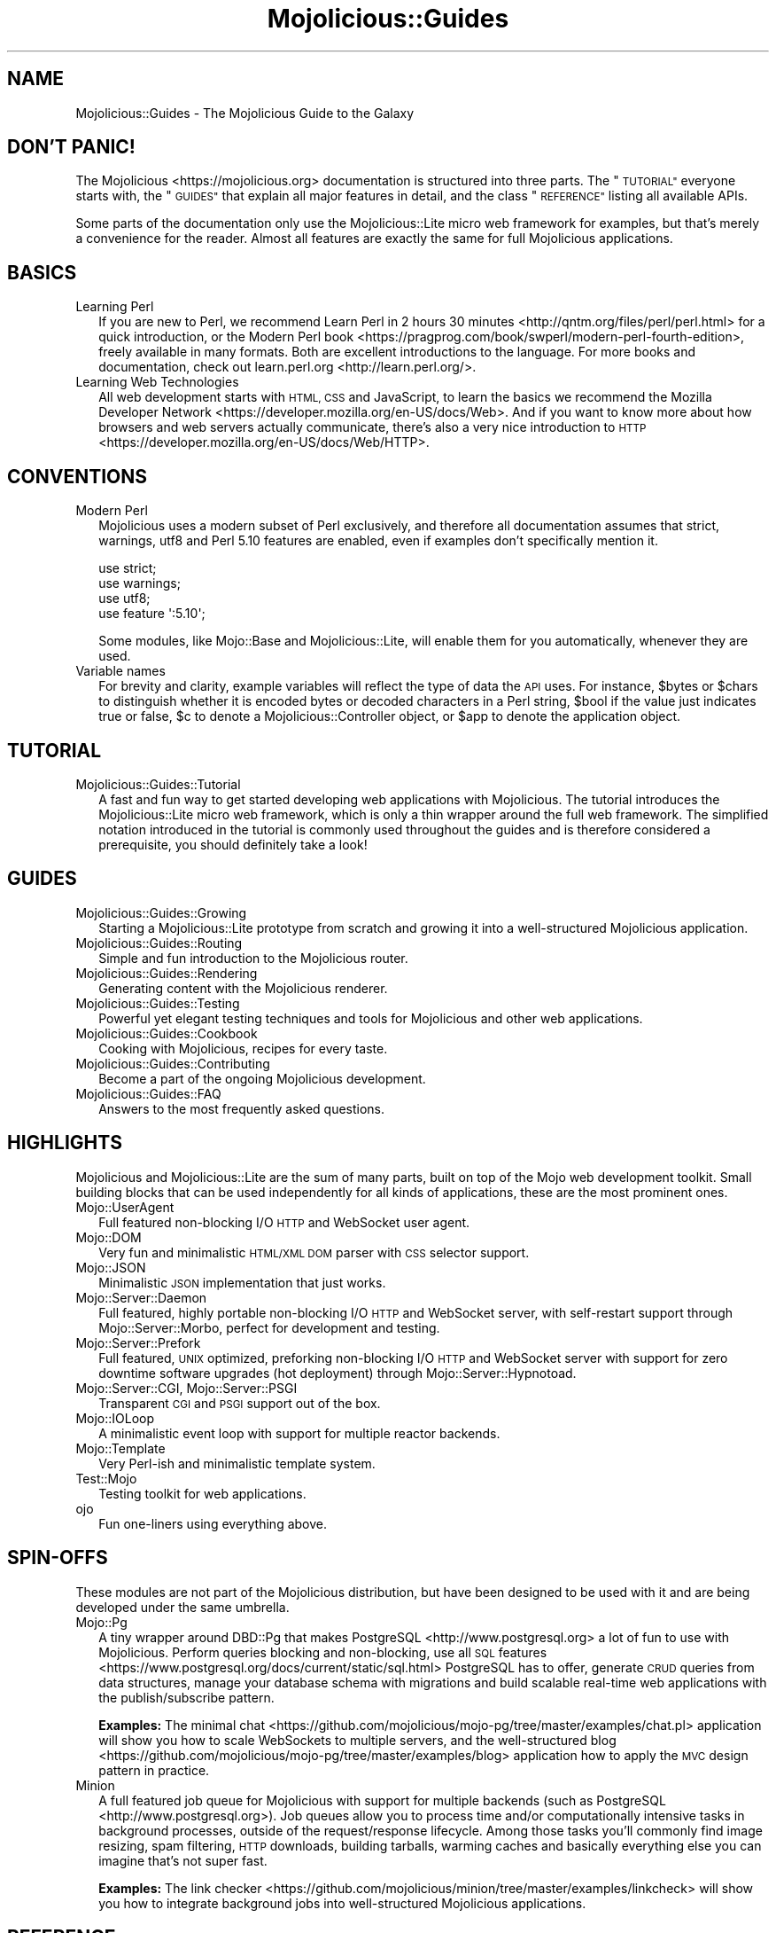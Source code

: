 .\" Automatically generated by Pod::Man 4.10 (Pod::Simple 3.35)
.\"
.\" Standard preamble:
.\" ========================================================================
.de Sp \" Vertical space (when we can't use .PP)
.if t .sp .5v
.if n .sp
..
.de Vb \" Begin verbatim text
.ft CW
.nf
.ne \\$1
..
.de Ve \" End verbatim text
.ft R
.fi
..
.\" Set up some character translations and predefined strings.  \*(-- will
.\" give an unbreakable dash, \*(PI will give pi, \*(L" will give a left
.\" double quote, and \*(R" will give a right double quote.  \*(C+ will
.\" give a nicer C++.  Capital omega is used to do unbreakable dashes and
.\" therefore won't be available.  \*(C` and \*(C' expand to `' in nroff,
.\" nothing in troff, for use with C<>.
.tr \(*W-
.ds C+ C\v'-.1v'\h'-1p'\s-2+\h'-1p'+\s0\v'.1v'\h'-1p'
.ie n \{\
.    ds -- \(*W-
.    ds PI pi
.    if (\n(.H=4u)&(1m=24u) .ds -- \(*W\h'-12u'\(*W\h'-12u'-\" diablo 10 pitch
.    if (\n(.H=4u)&(1m=20u) .ds -- \(*W\h'-12u'\(*W\h'-8u'-\"  diablo 12 pitch
.    ds L" ""
.    ds R" ""
.    ds C` ""
.    ds C' ""
'br\}
.el\{\
.    ds -- \|\(em\|
.    ds PI \(*p
.    ds L" ``
.    ds R" ''
.    ds C`
.    ds C'
'br\}
.\"
.\" Escape single quotes in literal strings from groff's Unicode transform.
.ie \n(.g .ds Aq \(aq
.el       .ds Aq '
.\"
.\" If the F register is >0, we'll generate index entries on stderr for
.\" titles (.TH), headers (.SH), subsections (.SS), items (.Ip), and index
.\" entries marked with X<> in POD.  Of course, you'll have to process the
.\" output yourself in some meaningful fashion.
.\"
.\" Avoid warning from groff about undefined register 'F'.
.de IX
..
.nr rF 0
.if \n(.g .if rF .nr rF 1
.if (\n(rF:(\n(.g==0)) \{\
.    if \nF \{\
.        de IX
.        tm Index:\\$1\t\\n%\t"\\$2"
..
.        if !\nF==2 \{\
.            nr % 0
.            nr F 2
.        \}
.    \}
.\}
.rr rF
.\" ========================================================================
.\"
.IX Title "Mojolicious::Guides 3"
.TH Mojolicious::Guides 3 "2018-12-15" "perl v5.28.0" "User Contributed Perl Documentation"
.\" For nroff, turn off justification.  Always turn off hyphenation; it makes
.\" way too many mistakes in technical documents.
.if n .ad l
.nh
.SH "NAME"
Mojolicious::Guides \- The Mojolicious Guide to the Galaxy
.SH "DON'T PANIC!"
.IX Header "DON'T PANIC!"
The Mojolicious <https://mojolicious.org> documentation is structured into
three parts. The \*(L"\s-1TUTORIAL\*(R"\s0 everyone starts with, the \*(L"\s-1GUIDES\*(R"\s0 that
explain all major features in detail, and the class \*(L"\s-1REFERENCE\*(R"\s0 listing
all available APIs.
.PP
Some parts of the documentation only use the Mojolicious::Lite micro web
framework for examples, but that's merely a convenience for the reader. Almost
all features are exactly the same for full Mojolicious applications.
.SH "BASICS"
.IX Header "BASICS"
.IP "Learning Perl" 2
.IX Item "Learning Perl"
If you are new to Perl, we recommend
Learn Perl in 2 hours 30 minutes <http://qntm.org/files/perl/perl.html> for a
quick introduction, or the
Modern Perl book <https://pragprog.com/book/swperl/modern-perl-fourth-edition>,
freely available in many formats. Both are excellent introductions to the
language. For more books and documentation, check out
learn.perl.org <http://learn.perl.org/>.
.IP "Learning Web Technologies" 2
.IX Item "Learning Web Technologies"
All web development starts with \s-1HTML, CSS\s0 and JavaScript, to learn the basics
we recommend the
Mozilla Developer Network <https://developer.mozilla.org/en-US/docs/Web>. And
if you want to know more about how browsers and web servers actually
communicate, there's also a very nice introduction to
\&\s-1HTTP\s0 <https://developer.mozilla.org/en-US/docs/Web/HTTP>.
.SH "CONVENTIONS"
.IX Header "CONVENTIONS"
.IP "Modern Perl" 2
.IX Item "Modern Perl"
Mojolicious uses a modern subset of Perl exclusively, and therefore all
documentation assumes that strict, warnings, utf8 and Perl 5.10
features are enabled, even if examples don't specifically mention it.
.Sp
.Vb 4
\&  use strict;
\&  use warnings;
\&  use utf8;
\&  use feature \*(Aq:5.10\*(Aq;
.Ve
.Sp
Some modules, like Mojo::Base and Mojolicious::Lite, will enable them for
you automatically, whenever they are used.
.IP "Variable names" 2
.IX Item "Variable names"
For brevity and clarity, example variables will reflect the type of data the \s-1API\s0
uses. For instance, \f(CW$bytes\fR or \f(CW$chars\fR to distinguish whether it is encoded
bytes or decoded characters in a Perl string, \f(CW$bool\fR if the
value just indicates true or false, \f(CW$c\fR to denote a Mojolicious::Controller
object, or \f(CW$app\fR to denote the application object.
.SH "TUTORIAL"
.IX Header "TUTORIAL"
.IP "Mojolicious::Guides::Tutorial" 2
.IX Item "Mojolicious::Guides::Tutorial"
A fast and fun way to get started developing web applications with
Mojolicious. The tutorial introduces the Mojolicious::Lite micro web
framework, which is only a thin wrapper around the full web framework. The
simplified notation introduced in the tutorial is commonly used throughout the
guides and is therefore considered a prerequisite, you should definitely take a
look!
.SH "GUIDES"
.IX Header "GUIDES"
.IP "Mojolicious::Guides::Growing" 2
.IX Item "Mojolicious::Guides::Growing"
Starting a Mojolicious::Lite prototype from scratch and growing it into a
well-structured Mojolicious application.
.IP "Mojolicious::Guides::Routing" 2
.IX Item "Mojolicious::Guides::Routing"
Simple and fun introduction to the Mojolicious router.
.IP "Mojolicious::Guides::Rendering" 2
.IX Item "Mojolicious::Guides::Rendering"
Generating content with the Mojolicious renderer.
.IP "Mojolicious::Guides::Testing" 2
.IX Item "Mojolicious::Guides::Testing"
Powerful yet elegant testing techniques and tools for Mojolicious and other
web applications.
.IP "Mojolicious::Guides::Cookbook" 2
.IX Item "Mojolicious::Guides::Cookbook"
Cooking with Mojolicious, recipes for every taste.
.IP "Mojolicious::Guides::Contributing" 2
.IX Item "Mojolicious::Guides::Contributing"
Become a part of the ongoing Mojolicious development.
.IP "Mojolicious::Guides::FAQ" 2
.IX Item "Mojolicious::Guides::FAQ"
Answers to the most frequently asked questions.
.SH "HIGHLIGHTS"
.IX Header "HIGHLIGHTS"
Mojolicious and Mojolicious::Lite are the sum of many parts, built on top
of the Mojo web development toolkit. Small building blocks that can be used
independently for all kinds of applications, these are the most prominent ones.
.IP "Mojo::UserAgent" 2
.IX Item "Mojo::UserAgent"
Full featured non-blocking I/O \s-1HTTP\s0 and WebSocket user agent.
.IP "Mojo::DOM" 2
.IX Item "Mojo::DOM"
Very fun and minimalistic \s-1HTML/XML DOM\s0 parser with \s-1CSS\s0 selector support.
.IP "Mojo::JSON" 2
.IX Item "Mojo::JSON"
Minimalistic \s-1JSON\s0 implementation that just works.
.IP "Mojo::Server::Daemon" 2
.IX Item "Mojo::Server::Daemon"
Full featured, highly portable non-blocking I/O \s-1HTTP\s0 and WebSocket server, with
self-restart support through Mojo::Server::Morbo, perfect for development
and testing.
.IP "Mojo::Server::Prefork" 2
.IX Item "Mojo::Server::Prefork"
Full featured, \s-1UNIX\s0 optimized, preforking non-blocking I/O \s-1HTTP\s0 and WebSocket
server with support for zero downtime software upgrades (hot deployment)
through Mojo::Server::Hypnotoad.
.IP "Mojo::Server::CGI, Mojo::Server::PSGI" 2
.IX Item "Mojo::Server::CGI, Mojo::Server::PSGI"
Transparent \s-1CGI\s0 and \s-1PSGI\s0 support out of the box.
.IP "Mojo::IOLoop" 2
.IX Item "Mojo::IOLoop"
A minimalistic event loop with support for multiple reactor backends.
.IP "Mojo::Template" 2
.IX Item "Mojo::Template"
Very Perl-ish and minimalistic template system.
.IP "Test::Mojo" 2
.IX Item "Test::Mojo"
Testing toolkit for web applications.
.IP "ojo" 2
.IX Item "ojo"
Fun one-liners using everything above.
.SH "SPIN-OFFS"
.IX Header "SPIN-OFFS"
These modules are not part of the Mojolicious distribution, but have been
designed to be used with it and are being developed under the same umbrella.
.IP "Mojo::Pg" 2
.IX Item "Mojo::Pg"
A tiny wrapper around DBD::Pg that makes
PostgreSQL <http://www.postgresql.org> a lot of fun to use with
Mojolicious. Perform queries blocking and non-blocking, use all
\&\s-1SQL\s0 features <https://www.postgresql.org/docs/current/static/sql.html>
PostgreSQL has to offer, generate \s-1CRUD\s0 queries from data structures, manage your
database schema with migrations and build scalable real-time web applications
with the publish/subscribe pattern.
.Sp
\&\fBExamples:\fR The minimal
chat <https://github.com/mojolicious/mojo-pg/tree/master/examples/chat.pl>
application will show you how to scale WebSockets to multiple servers, and the
well-structured
blog <https://github.com/mojolicious/mojo-pg/tree/master/examples/blog> 
application how to apply the \s-1MVC\s0 design pattern in practice.
.IP "Minion" 2
.IX Item "Minion"
A full featured job queue for Mojolicious with support for multiple backends
(such as PostgreSQL <http://www.postgresql.org>). Job queues allow you to
process time and/or computationally intensive tasks in background processes,
outside of the request/response lifecycle. Among those tasks you'll commonly
find image resizing, spam filtering, \s-1HTTP\s0 downloads, building tarballs, warming
caches and basically everything else you can imagine that's not super fast.
.Sp
\&\fBExamples:\fR The
link
checker <https://github.com/mojolicious/minion/tree/master/examples/linkcheck>
will show you how to integrate background jobs into well-structured
Mojolicious applications.
.SH "REFERENCE"
.IX Header "REFERENCE"
This is the class hierarchy of the Mojolicious distribution.
.IP "\(bu" 2
Mojo
.IP "\(bu" 2
Mojo::Base
.RS 2
.IP "\(bu" 2
Mojolicious
.RS 2
.IP "\(bu" 2
Mojo::HelloWorld
.IP "\(bu" 2
Mojolicious::Lite
.RE
.RS 2
.RE
.IP "\(bu" 2
Mojo::Cache
.IP "\(bu" 2
Mojo::Cookie
.RS 2
.IP "\(bu" 2
Mojo::Cookie::Request
.IP "\(bu" 2
Mojo::Cookie::Response
.RE
.RS 2
.RE
.IP "\(bu" 2
Mojo::DOM::CSS
.IP "\(bu" 2
Mojo::DOM::HTML
.IP "\(bu" 2
Mojo::Date
.IP "\(bu" 2
Mojo::EventEmitter
.RS 2
.IP "\(bu" 2
Mojo::Asset
.RS 2
.IP "\(bu" 2
Mojo::Asset::File
.IP "\(bu" 2
Mojo::Asset::Memory
.RE
.RS 2
.RE
.IP "\(bu" 2
Mojo::Content
.RS 2
.IP "\(bu" 2
Mojo::Content::MultiPart
.IP "\(bu" 2
Mojo::Content::Single
.RE
.RS 2
.RE
.IP "\(bu" 2
Mojo::IOLoop
.IP "\(bu" 2
Mojo::IOLoop::Client
.IP "\(bu" 2
Mojo::IOLoop::Server
.IP "\(bu" 2
Mojo::IOLoop::Stream
.IP "\(bu" 2
Mojo::IOLoop::Subprocess
.IP "\(bu" 2
Mojo::IOLoop::TLS
.IP "\(bu" 2
Mojo::Log
.IP "\(bu" 2
Mojo::Message
.RS 2
.IP "\(bu" 2
Mojo::Message::Request
.IP "\(bu" 2
Mojo::Message::Response
.RE
.RS 2
.RE
.IP "\(bu" 2
Mojo::Reactor
.RS 2
.IP "\(bu" 2
Mojo::Reactor::Poll
.RS 2
.IP "\(bu" 2
Mojo::Reactor::EV
.RE
.RS 2
.RE
.RE
.RS 2
.RE
.IP "\(bu" 2
Mojo::Server
.RS 2
.IP "\(bu" 2
Mojo::Server::CGI
.IP "\(bu" 2
Mojo::Server::Daemon
.RS 2
.IP "\(bu" 2
Mojo::Server::Prefork
.RE
.RS 2
.RE
.IP "\(bu" 2
Mojo::Server::PSGI
.RE
.RS 2
.RE
.IP "\(bu" 2
Mojo::Transaction
.RS 2
.IP "\(bu" 2
Mojo::Transaction::HTTP
.IP "\(bu" 2
Mojo::Transaction::WebSocket
.RE
.RS 2
.RE
.IP "\(bu" 2
Mojo::UserAgent
.IP "\(bu" 2
Mojolicious::Plugins
.RE
.RS 2
.RE
.IP "\(bu" 2
Mojo::Exception
.IP "\(bu" 2
Mojo::Headers
.IP "\(bu" 2
Mojo::JSON::Pointer
.IP "\(bu" 2
Mojo::Parameters
.IP "\(bu" 2
Mojo::Path
.IP "\(bu" 2
Mojo::Promise
.RS 2
.IP "\(bu" 2
Mojo::IOLoop::Delay
.RE
.RS 2
.RE
.IP "\(bu" 2
Mojo::Server::Hypnotoad
.IP "\(bu" 2
Mojo::Server::Morbo
.IP "\(bu" 2
Mojo::Server::Morbo::Backend
.RS 2
.IP "\(bu" 2
Mojo::Server::Morbo::Backend::Poll
.RE
.RS 2
.RE
.IP "\(bu" 2
Mojo::Template
.IP "\(bu" 2
Mojo::URL
.IP "\(bu" 2
Mojo::Upload
.IP "\(bu" 2
Mojo::UserAgent::CookieJar
.IP "\(bu" 2
Mojo::UserAgent::Proxy
.IP "\(bu" 2
Mojo::UserAgent::Server
.IP "\(bu" 2
Mojo::UserAgent::Transactor
.IP "\(bu" 2
Mojolicious::Command
.RS 2
.IP "\(bu" 2
Mojolicious::Command::cgi
.IP "\(bu" 2
Mojolicious::Command::daemon
.IP "\(bu" 2
Mojolicious::Command::eval
.IP "\(bu" 2
Mojolicious::Command::get
.IP "\(bu" 2
Mojolicious::Command::prefork
.IP "\(bu" 2
Mojolicious::Command::psgi
.IP "\(bu" 2
Mojolicious::Command::routes
.IP "\(bu" 2
Mojolicious::Command::version
.IP "\(bu" 2
Mojolicious::Command::Author::cpanify
.IP "\(bu" 2
Mojolicious::Command::Author::generate::app
.IP "\(bu" 2
Mojolicious::Command::Author::generate::lite_app
.IP "\(bu" 2
Mojolicious::Command::Author::generate::makefile
.IP "\(bu" 2
Mojolicious::Command::Author::generate::plugin
.IP "\(bu" 2
Mojolicious::Command::Author::inflate
.IP "\(bu" 2
Mojolicious::Commands
.RS 2
.IP "\(bu" 2
Mojolicious::Command::Author::generate
.RE
.RS 2
.RE
.RE
.RS 2
.RE
.IP "\(bu" 2
Mojolicious::Controller
.IP "\(bu" 2
Mojolicious::Plugin
.RS 2
.IP "\(bu" 2
Mojolicious::Plugin::Config
.RS 2
.IP "\(bu" 2
Mojolicious::Plugin::JSONConfig
.RE
.RS 2
.RE
.IP "\(bu" 2
Mojolicious::Plugin::DefaultHelpers
.IP "\(bu" 2
Mojolicious::Plugin::EPLRenderer
.RS 2
.IP "\(bu" 2
Mojolicious::Plugin::EPRenderer
.RE
.RS 2
.RE
.IP "\(bu" 2
Mojolicious::Plugin::HeaderCondition
.IP "\(bu" 2
Mojolicious::Plugin::Mount
.IP "\(bu" 2
Mojolicious::Plugin::TagHelpers
.RE
.RS 2
.RE
.IP "\(bu" 2
Mojolicious::Renderer
.IP "\(bu" 2
Mojolicious::Routes::Match
.IP "\(bu" 2
Mojolicious::Routes::Pattern
.IP "\(bu" 2
Mojolicious::Routes::Route
.RS 2
.IP "\(bu" 2
Mojolicious::Routes
.RE
.RS 2
.RE
.IP "\(bu" 2
Mojolicious::Sessions
.IP "\(bu" 2
Mojolicious::Static
.IP "\(bu" 2
Mojolicious::Types
.IP "\(bu" 2
Mojolicious::Validator
.IP "\(bu" 2
Mojolicious::Validator::Validation
.IP "\(bu" 2
Test::Mojo
.RE
.RS 2
.RE
.IP "\(bu" 2
Mojo::ByteStream
.IP "\(bu" 2
Mojo::Collection
.IP "\(bu" 2
Mojo::DynamicMethods
.IP "\(bu" 2
Mojo::DOM
.IP "\(bu" 2
Mojo::File
.RS 2
.IP "\(bu" 2
Mojo::Home
.RE
.RS 2
.RE
.IP "\(bu" 2
Mojo::JSON
.IP "\(bu" 2
Mojo::Loader
.IP "\(bu" 2
Mojo::Util
.IP "\(bu" 2
Mojo::WebSocket
.IP "\(bu" 2
ojo
.SH "MORE"
.IX Header "MORE"
A lot more documentation and examples by many different authors can be found in
the Mojolicious wiki <http://github.com/mojolicious/mojo/wiki>.
.SH "SUPPORT"
.IX Header "SUPPORT"
If you have any questions the documentation might not yet answer, don't
hesitate to ask on the
mailing list <http://groups.google.com/group/mojolicious> or the official \s-1IRC\s0
channel \f(CW\*(C`#mojo\*(C'\fR on \f(CW\*(C`irc.freenode.net\*(C'\fR (chat
now! <https://kiwiirc.com/nextclient/#irc://irc.freenode.net/mojo?nick=guest-?>).
